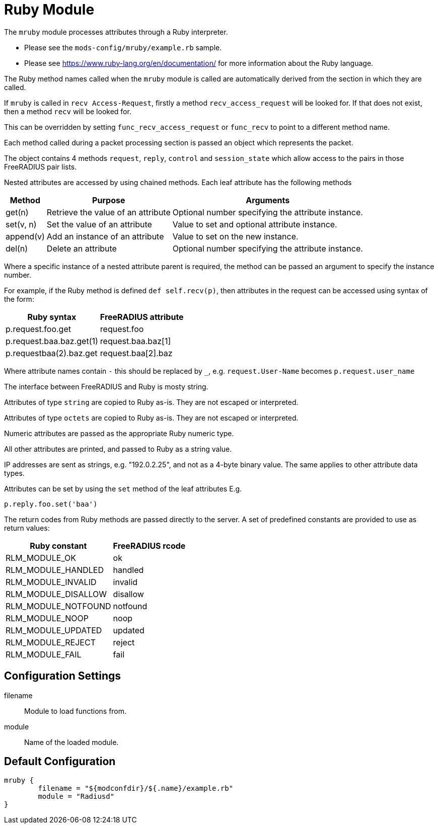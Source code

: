 



= Ruby Module

The `mruby` module processes attributes through a Ruby interpreter.

  * Please see the `mods-config/mruby/example.rb` sample.
  * Please see https://www.ruby-lang.org/en/documentation/ for more
information about the Ruby language.

The Ruby method names called when the `mruby` module is called are
automatically derived from the section in which they are called.

If `mruby` is called in `recv Access-Request`, firstly a method
`recv_access_request` will be looked for.  If that does not exist, then
a method `recv` will be looked for.

This can be overridden by setting `func_recv_access_request` or `func_recv`
to point to a different method name.

Each method called during a packet processing section is passed an
object which represents the packet.

The object contains 4 methods `request`, `reply`, `control` and `session_state`
which allow access to the pairs in those FreeRADIUS pair lists.

Nested attributes are accessed by using chained methods.  Each leaf attribute
has the following methods

[options="header,autowidth"]
|===
| Method    | Purpose                            | Arguments
| get(n)    | Retrieve the value of an attribute | Optional number specifying the attribute instance.
| set(v, n) | Set the value of an attribute      | Value to set and optional attribute instance.
| append(v) | Add an instance of an attribute    | Value to set on the new instance.
| del(n)    | Delete an attribute                | Optional number specifying the attribute instance.
|===

Where a specific instance of a nested attribute parent is required, the
method can be passed an argument to specify the instance number.

For example, if the Ruby method is defined `def self.recv(p)`, then
attributes in the request can be accessed using syntax of the form:

[options="header,autowidth"]
|===
| Ruby syntax                  | FreeRADIUS attribute
| p.request.foo.get            | request.foo
| p.request.baa.baz.get(1)     | request.baa.baz[1]
| p.requestbaa(2).baz.get      | request.baa[2].baz
|===

Where attribute names contain `-` this should be replaced by `_`, e.g.
`request.User-Name` becomes `p.request.user_name`

The interface between FreeRADIUS and Ruby is mosty string.

Attributes of type `string` are copied to Ruby as-is.
They are not escaped or interpreted.

Attributes of type `octets` are copied to Ruby as-is.
They are not escaped or interpreted.

Numeric attributes are passed as the appropriate Ruby numeric type.

All other attributes are printed, and passed to Ruby as a string value.

IP addresses are sent as strings, e.g. "192.0.2.25", and not as a 4-byte
binary value.  The same applies to other attribute data types.

Attributes can be set by using the `set` method of the leaf attributes E.g.

`p.reply.foo.set('baa')`

The return codes from Ruby methods are passed directly to the server.
A set of predefined constants are provided to use as return values:

[options="header,autowidth"]
|===
| Ruby constant       | FreeRADIUS rcode
| RLM_MODULE_OK       | ok
| RLM_MODULE_HANDLED  | handled
| RLM_MODULE_INVALID  | invalid
| RLM_MODULE_DISALLOW | disallow
| RLM_MODULE_NOTFOUND | notfound
| RLM_MODULE_NOOP     | noop
| RLM_MODULE_UPDATED  | updated
| RLM_MODULE_REJECT   | reject
| RLM_MODULE_FAIL     | fail
|===



## Configuration Settings


filename:: Module to load functions from.



module:: Name of the loaded module.


== Default Configuration

```
mruby {
	filename = "${modconfdir}/${.name}/example.rb"
	module = "Radiusd"
}
```

// Copyright (C) 2025 Network RADIUS SAS.  Licenced under CC-by-NC 4.0.
// This documentation was developed by Network RADIUS SAS.
